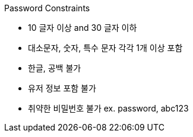 [[passsword-constraints]]
Password Constraints

- 10 글자 이상 and 30 글자 이하
- 대소문자, 숫자, 특수 문자 각각 1개 이상 포함
- 한글, 공백 불가
- 유저 정보 포함 불가
- 취약한 비밀번호 불가 ex. password, abc123